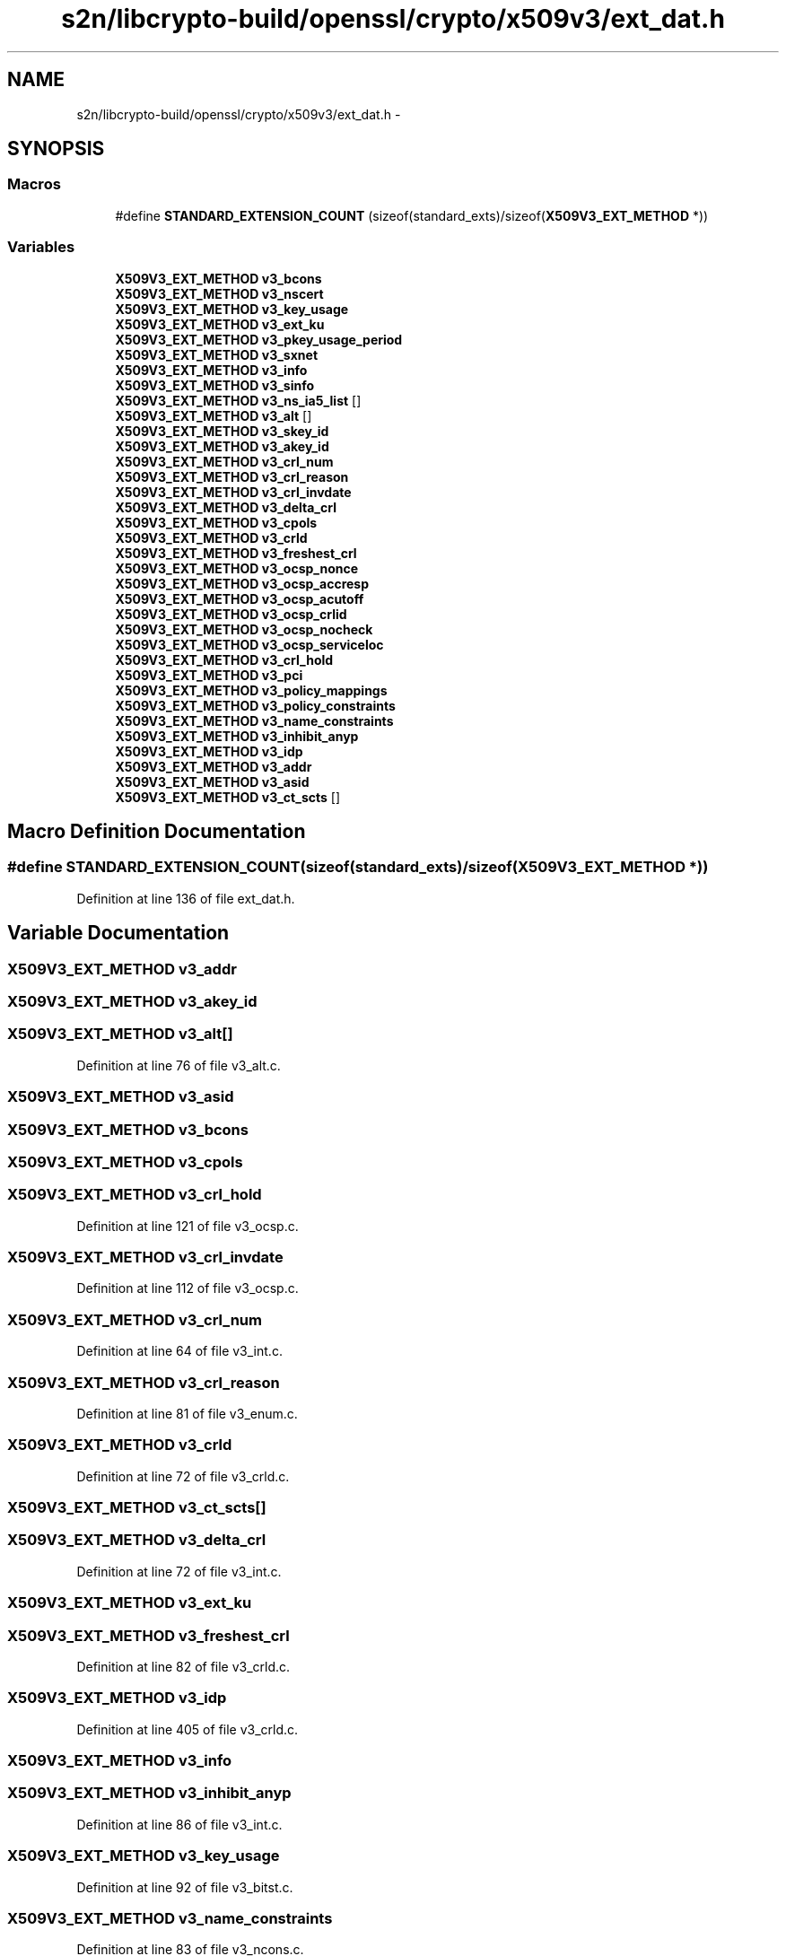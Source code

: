 .TH "s2n/libcrypto-build/openssl/crypto/x509v3/ext_dat.h" 3 "Thu Jun 30 2016" "s2n-openssl-doxygen" \" -*- nroff -*-
.ad l
.nh
.SH NAME
s2n/libcrypto-build/openssl/crypto/x509v3/ext_dat.h \- 
.SH SYNOPSIS
.br
.PP
.SS "Macros"

.in +1c
.ti -1c
.RI "#define \fBSTANDARD_EXTENSION_COUNT\fP   (sizeof(standard_exts)/sizeof(\fBX509V3_EXT_METHOD\fP *))"
.br
.in -1c
.SS "Variables"

.in +1c
.ti -1c
.RI "\fBX509V3_EXT_METHOD\fP \fBv3_bcons\fP"
.br
.ti -1c
.RI "\fBX509V3_EXT_METHOD\fP \fBv3_nscert\fP"
.br
.ti -1c
.RI "\fBX509V3_EXT_METHOD\fP \fBv3_key_usage\fP"
.br
.ti -1c
.RI "\fBX509V3_EXT_METHOD\fP \fBv3_ext_ku\fP"
.br
.ti -1c
.RI "\fBX509V3_EXT_METHOD\fP \fBv3_pkey_usage_period\fP"
.br
.ti -1c
.RI "\fBX509V3_EXT_METHOD\fP \fBv3_sxnet\fP"
.br
.ti -1c
.RI "\fBX509V3_EXT_METHOD\fP \fBv3_info\fP"
.br
.ti -1c
.RI "\fBX509V3_EXT_METHOD\fP \fBv3_sinfo\fP"
.br
.ti -1c
.RI "\fBX509V3_EXT_METHOD\fP \fBv3_ns_ia5_list\fP []"
.br
.ti -1c
.RI "\fBX509V3_EXT_METHOD\fP \fBv3_alt\fP []"
.br
.ti -1c
.RI "\fBX509V3_EXT_METHOD\fP \fBv3_skey_id\fP"
.br
.ti -1c
.RI "\fBX509V3_EXT_METHOD\fP \fBv3_akey_id\fP"
.br
.ti -1c
.RI "\fBX509V3_EXT_METHOD\fP \fBv3_crl_num\fP"
.br
.ti -1c
.RI "\fBX509V3_EXT_METHOD\fP \fBv3_crl_reason\fP"
.br
.ti -1c
.RI "\fBX509V3_EXT_METHOD\fP \fBv3_crl_invdate\fP"
.br
.ti -1c
.RI "\fBX509V3_EXT_METHOD\fP \fBv3_delta_crl\fP"
.br
.ti -1c
.RI "\fBX509V3_EXT_METHOD\fP \fBv3_cpols\fP"
.br
.ti -1c
.RI "\fBX509V3_EXT_METHOD\fP \fBv3_crld\fP"
.br
.ti -1c
.RI "\fBX509V3_EXT_METHOD\fP \fBv3_freshest_crl\fP"
.br
.ti -1c
.RI "\fBX509V3_EXT_METHOD\fP \fBv3_ocsp_nonce\fP"
.br
.ti -1c
.RI "\fBX509V3_EXT_METHOD\fP \fBv3_ocsp_accresp\fP"
.br
.ti -1c
.RI "\fBX509V3_EXT_METHOD\fP \fBv3_ocsp_acutoff\fP"
.br
.ti -1c
.RI "\fBX509V3_EXT_METHOD\fP \fBv3_ocsp_crlid\fP"
.br
.ti -1c
.RI "\fBX509V3_EXT_METHOD\fP \fBv3_ocsp_nocheck\fP"
.br
.ti -1c
.RI "\fBX509V3_EXT_METHOD\fP \fBv3_ocsp_serviceloc\fP"
.br
.ti -1c
.RI "\fBX509V3_EXT_METHOD\fP \fBv3_crl_hold\fP"
.br
.ti -1c
.RI "\fBX509V3_EXT_METHOD\fP \fBv3_pci\fP"
.br
.ti -1c
.RI "\fBX509V3_EXT_METHOD\fP \fBv3_policy_mappings\fP"
.br
.ti -1c
.RI "\fBX509V3_EXT_METHOD\fP \fBv3_policy_constraints\fP"
.br
.ti -1c
.RI "\fBX509V3_EXT_METHOD\fP \fBv3_name_constraints\fP"
.br
.ti -1c
.RI "\fBX509V3_EXT_METHOD\fP \fBv3_inhibit_anyp\fP"
.br
.ti -1c
.RI "\fBX509V3_EXT_METHOD\fP \fBv3_idp\fP"
.br
.ti -1c
.RI "\fBX509V3_EXT_METHOD\fP \fBv3_addr\fP"
.br
.ti -1c
.RI "\fBX509V3_EXT_METHOD\fP \fBv3_asid\fP"
.br
.ti -1c
.RI "\fBX509V3_EXT_METHOD\fP \fBv3_ct_scts\fP []"
.br
.in -1c
.SH "Macro Definition Documentation"
.PP 
.SS "#define STANDARD_EXTENSION_COUNT   (sizeof(standard_exts)/sizeof(\fBX509V3_EXT_METHOD\fP *))"

.PP
Definition at line 136 of file ext_dat\&.h\&.
.SH "Variable Documentation"
.PP 
.SS "\fBX509V3_EXT_METHOD\fP v3_addr"

.SS "\fBX509V3_EXT_METHOD\fP v3_akey_id"

.SS "\fBX509V3_EXT_METHOD\fP v3_alt[]"

.PP
Definition at line 76 of file v3_alt\&.c\&.
.SS "\fBX509V3_EXT_METHOD\fP v3_asid"

.SS "\fBX509V3_EXT_METHOD\fP v3_bcons"

.SS "\fBX509V3_EXT_METHOD\fP v3_cpols"

.SS "\fBX509V3_EXT_METHOD\fP v3_crl_hold"

.PP
Definition at line 121 of file v3_ocsp\&.c\&.
.SS "\fBX509V3_EXT_METHOD\fP v3_crl_invdate"

.PP
Definition at line 112 of file v3_ocsp\&.c\&.
.SS "\fBX509V3_EXT_METHOD\fP v3_crl_num"

.PP
Definition at line 64 of file v3_int\&.c\&.
.SS "\fBX509V3_EXT_METHOD\fP v3_crl_reason"

.PP
Definition at line 81 of file v3_enum\&.c\&.
.SS "\fBX509V3_EXT_METHOD\fP v3_crld"

.PP
Definition at line 72 of file v3_crld\&.c\&.
.SS "\fBX509V3_EXT_METHOD\fP v3_ct_scts[]"

.SS "\fBX509V3_EXT_METHOD\fP v3_delta_crl"

.PP
Definition at line 72 of file v3_int\&.c\&.
.SS "\fBX509V3_EXT_METHOD\fP v3_ext_ku"

.SS "\fBX509V3_EXT_METHOD\fP v3_freshest_crl"

.PP
Definition at line 82 of file v3_crld\&.c\&.
.SS "\fBX509V3_EXT_METHOD\fP v3_idp"

.PP
Definition at line 405 of file v3_crld\&.c\&.
.SS "\fBX509V3_EXT_METHOD\fP v3_info"

.SS "\fBX509V3_EXT_METHOD\fP v3_inhibit_anyp"

.PP
Definition at line 86 of file v3_int\&.c\&.
.SS "\fBX509V3_EXT_METHOD\fP v3_key_usage"

.PP
Definition at line 92 of file v3_bitst\&.c\&.
.SS "\fBX509V3_EXT_METHOD\fP v3_name_constraints"

.PP
Definition at line 83 of file v3_ncons\&.c\&.
.SS "\fBX509V3_EXT_METHOD\fP v3_ns_ia5_list[]"

.PP
Definition at line 70 of file v3_ia5\&.c\&.
.SS "\fBX509V3_EXT_METHOD\fP v3_nscert"

.PP
Definition at line 90 of file v3_bitst\&.c\&.
.SS "\fBX509V3_EXT_METHOD\fP v3_ocsp_accresp"

.PP
Definition at line 85 of file v3_extku\&.c\&.
.SS "\fBX509V3_EXT_METHOD\fP v3_ocsp_acutoff"

.PP
Definition at line 103 of file v3_ocsp\&.c\&.
.SS "\fBX509V3_EXT_METHOD\fP v3_ocsp_crlid"

.PP
Definition at line 94 of file v3_ocsp\&.c\&.
.SS "\fBX509V3_EXT_METHOD\fP v3_ocsp_nocheck"

.PP
Definition at line 142 of file v3_ocsp\&.c\&.
.SS "\fBX509V3_EXT_METHOD\fP v3_ocsp_nonce"

.PP
Definition at line 130 of file v3_ocsp\&.c\&.
.SS "\fBX509V3_EXT_METHOD\fP v3_ocsp_serviceloc"

.PP
Definition at line 151 of file v3_ocsp\&.c\&.
.SS "\fBX509V3_EXT_METHOD\fP v3_pci"

.PP
Definition at line 48 of file v3_pci\&.c\&.
.SS "\fBX509V3_EXT_METHOD\fP v3_pkey_usage_period"

.PP
Definition at line 73 of file v3_pku\&.c\&.
.SS "\fBX509V3_EXT_METHOD\fP v3_policy_constraints"

.SS "\fBX509V3_EXT_METHOD\fP v3_policy_mappings"

.SS "\fBX509V3_EXT_METHOD\fP v3_sinfo"

.PP
Definition at line 87 of file v3_info\&.c\&.
.SS "\fBX509V3_EXT_METHOD\fP v3_skey_id"

.PP
Definition at line 66 of file v3_skey\&.c\&.
.SS "\fBX509V3_EXT_METHOD\fP v3_sxnet"

.PP
Definition at line 77 of file v3_sxnet\&.c\&.
.SH "Author"
.PP 
Generated automatically by Doxygen for s2n-openssl-doxygen from the source code\&.
